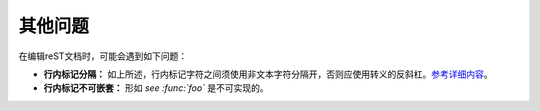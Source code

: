 其他问题
====================

在编辑reST文档时，可能会遇到如下问题：

* **行内标记分隔：** 如上所述，行内标记字符之间须使用非文本字符分隔开，否则应使用转义的反斜杠。`参考详细内容 <http://docutils.sourceforge.net/docs/ref/rst/restructuredtext.html#substitution-definitions>`_。
* **行内标记不可嵌套：** 形如 *see :func:`foo`* 是不可实现的。
